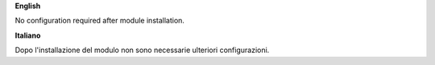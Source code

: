 **English**

No configuration required after module installation.

**Italiano**

Dopo l'installazione del modulo non sono necessarie ulteriori configurazioni.

